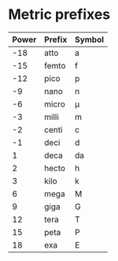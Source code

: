 * Metric prefixes
|-------+--------+--------|
| Power | Prefix | Symbol |
|-------+--------+--------|
|   -18 | atto   | a      |
|   -15 | femto  | f      |
|   -12 | pico   | p      |
|    -9 | nano   | n      |
|    -6 | micro  | \mu      |
|    -3 | milli  | m      |
|    -2 | centi  | c      |
|    -1 | deci   | d      |
|     1 | deca   | da     |
|     2 | hecto  | h      |
|     3 | kilo   | k      |
|     6 | mega   | M      |
|     9 | giga   | G      |
|    12 | tera   | T      |
|    15 | peta   | P      |
|    18 | exa    | E      |
|-------+--------+--------|
